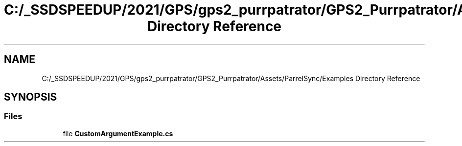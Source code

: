 .TH "C:/_SSDSPEEDUP/2021/GPS/gps2_purrpatrator/GPS2_Purrpatrator/Assets/ParrelSync/Examples Directory Reference" 3 "Mon Apr 18 2022" "Purrpatrator User manual" \" -*- nroff -*-
.ad l
.nh
.SH NAME
C:/_SSDSPEEDUP/2021/GPS/gps2_purrpatrator/GPS2_Purrpatrator/Assets/ParrelSync/Examples Directory Reference
.SH SYNOPSIS
.br
.PP
.SS "Files"

.in +1c
.ti -1c
.RI "file \fBCustomArgumentExample\&.cs\fP"
.br
.in -1c
